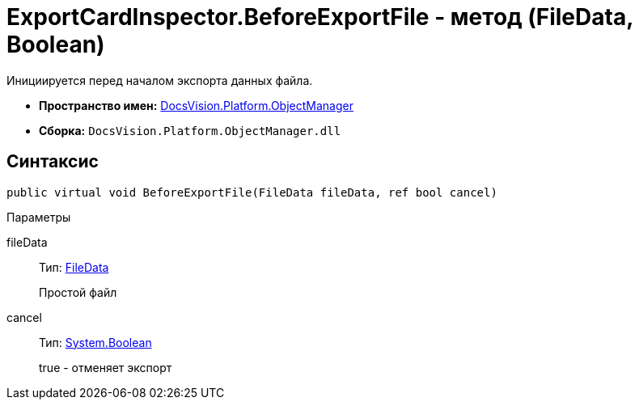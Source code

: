 = ExportCardInspector.BeforeExportFile - метод (FileData, Boolean)

Инициируется перед началом экспорта данных файла.

* *Пространство имен:* xref:api/DocsVision/Platform/ObjectManager/ObjectManager_NS.adoc[DocsVision.Platform.ObjectManager]
* *Сборка:* `DocsVision.Platform.ObjectManager.dll`

== Синтаксис

[source,csharp]
----
public virtual void BeforeExportFile(FileData fileData, ref bool cancel)
----

Параметры

fileData::
Тип: xref:api/DocsVision/Platform/ObjectManager/FileData_CL.adoc[FileData]
+
Простой файл
cancel::
Тип: http://msdn.microsoft.com/ru-ru/library/system.boolean.aspx[System.Boolean]
+
true - отменяет экспорт
